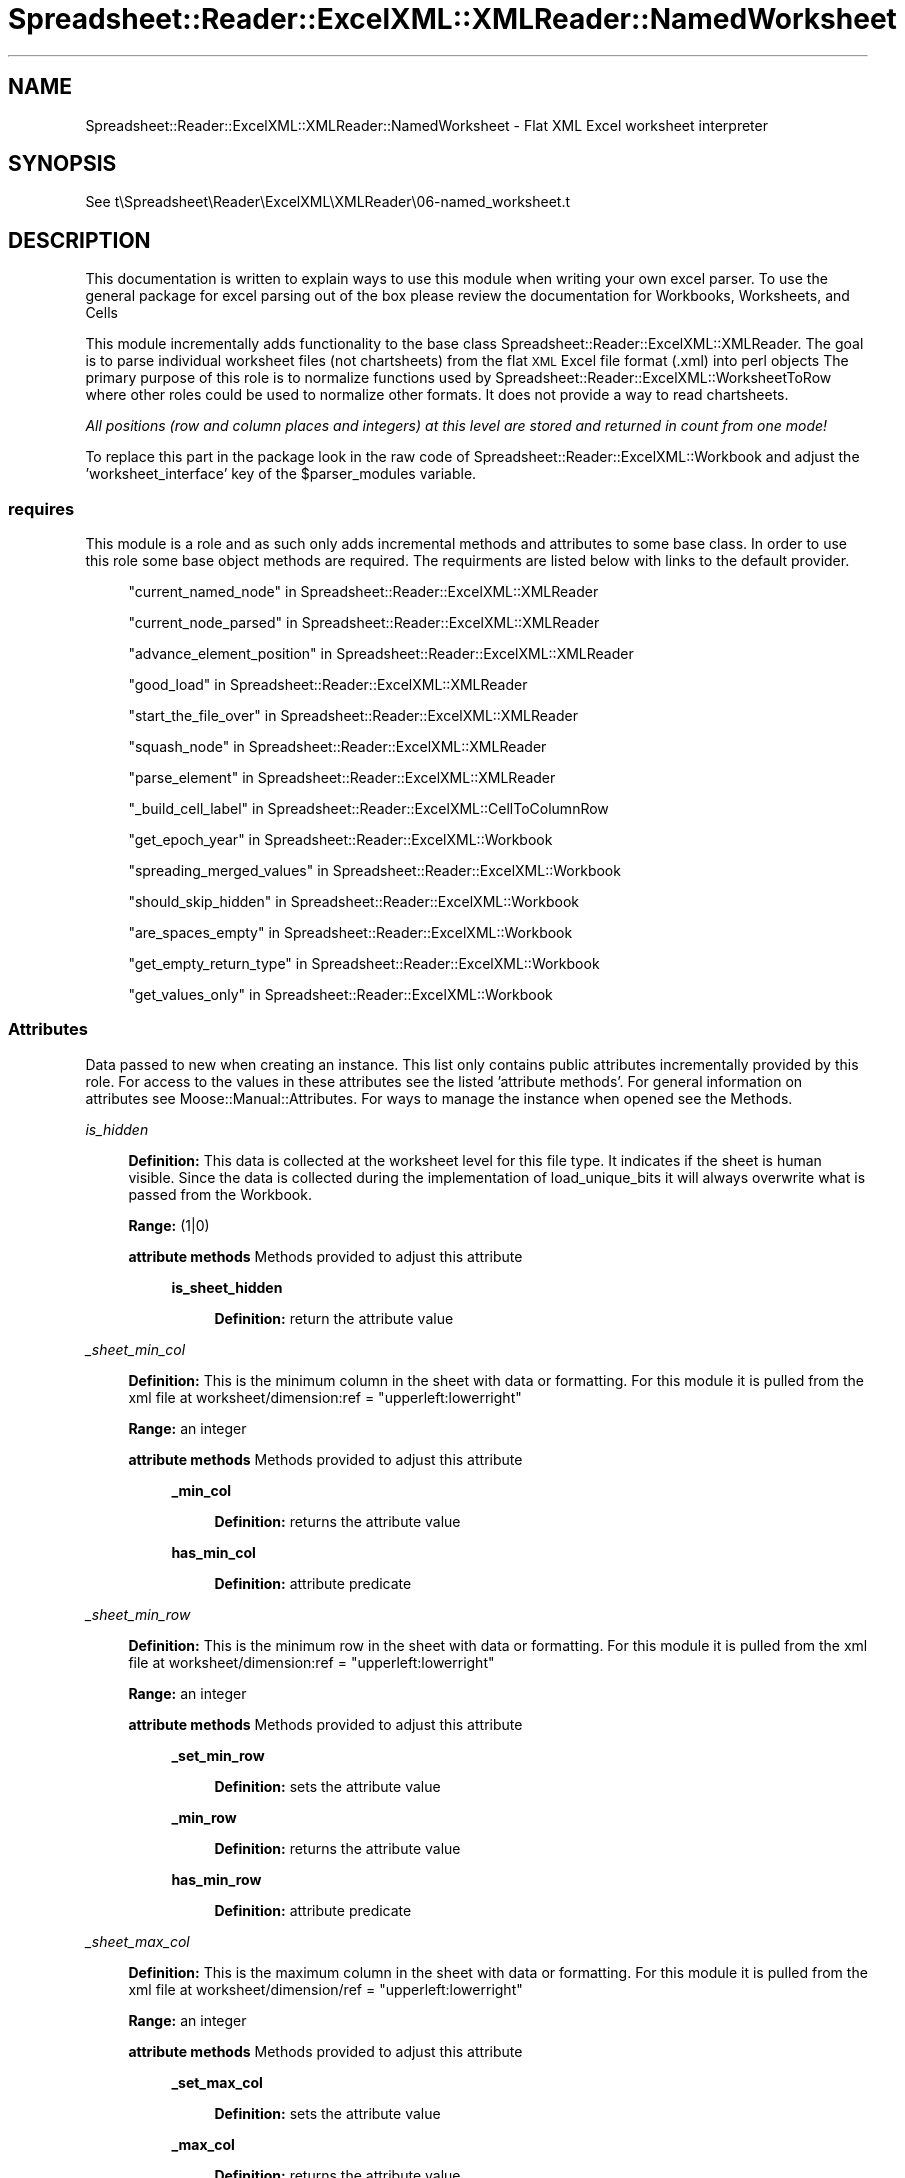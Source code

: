 .\" Automatically generated by Pod::Man 4.14 (Pod::Simple 3.40)
.\"
.\" Standard preamble:
.\" ========================================================================
.de Sp \" Vertical space (when we can't use .PP)
.if t .sp .5v
.if n .sp
..
.de Vb \" Begin verbatim text
.ft CW
.nf
.ne \\$1
..
.de Ve \" End verbatim text
.ft R
.fi
..
.\" Set up some character translations and predefined strings.  \*(-- will
.\" give an unbreakable dash, \*(PI will give pi, \*(L" will give a left
.\" double quote, and \*(R" will give a right double quote.  \*(C+ will
.\" give a nicer C++.  Capital omega is used to do unbreakable dashes and
.\" therefore won't be available.  \*(C` and \*(C' expand to `' in nroff,
.\" nothing in troff, for use with C<>.
.tr \(*W-
.ds C+ C\v'-.1v'\h'-1p'\s-2+\h'-1p'+\s0\v'.1v'\h'-1p'
.ie n \{\
.    ds -- \(*W-
.    ds PI pi
.    if (\n(.H=4u)&(1m=24u) .ds -- \(*W\h'-12u'\(*W\h'-12u'-\" diablo 10 pitch
.    if (\n(.H=4u)&(1m=20u) .ds -- \(*W\h'-12u'\(*W\h'-8u'-\"  diablo 12 pitch
.    ds L" ""
.    ds R" ""
.    ds C` ""
.    ds C' ""
'br\}
.el\{\
.    ds -- \|\(em\|
.    ds PI \(*p
.    ds L" ``
.    ds R" ''
.    ds C`
.    ds C'
'br\}
.\"
.\" Escape single quotes in literal strings from groff's Unicode transform.
.ie \n(.g .ds Aq \(aq
.el       .ds Aq '
.\"
.\" If the F register is >0, we'll generate index entries on stderr for
.\" titles (.TH), headers (.SH), subsections (.SS), items (.Ip), and index
.\" entries marked with X<> in POD.  Of course, you'll have to process the
.\" output yourself in some meaningful fashion.
.\"
.\" Avoid warning from groff about undefined register 'F'.
.de IX
..
.nr rF 0
.if \n(.g .if rF .nr rF 1
.if (\n(rF:(\n(.g==0)) \{\
.    if \nF \{\
.        de IX
.        tm Index:\\$1\t\\n%\t"\\$2"
..
.        if !\nF==2 \{\
.            nr % 0
.            nr F 2
.        \}
.    \}
.\}
.rr rF
.\" ========================================================================
.\"
.IX Title "Spreadsheet::Reader::ExcelXML::XMLReader::NamedWorksheet 3"
.TH Spreadsheet::Reader::ExcelXML::XMLReader::NamedWorksheet 3 "2017-04-20" "perl v5.32.0" "User Contributed Perl Documentation"
.\" For nroff, turn off justification.  Always turn off hyphenation; it makes
.\" way too many mistakes in technical documents.
.if n .ad l
.nh
.SH "NAME"
Spreadsheet::Reader::ExcelXML::XMLReader::NamedWorksheet \- Flat XML Excel worksheet interpreter
.SH "SYNOPSIS"
.IX Header "SYNOPSIS"
See t\eSpreadsheet\eReader\eExcelXML\eXMLReader\e06\-named_worksheet.t
.SH "DESCRIPTION"
.IX Header "DESCRIPTION"
This documentation is written to explain ways to use this module when writing your own excel
parser.  To use the general package for excel parsing out of the box please review the
documentation for Workbooks,
Worksheets, and
Cells
.PP
This module incrementally adds functionality to the base class
Spreadsheet::Reader::ExcelXML::XMLReader. The goal is to parse individual worksheet files
(not chartsheets) from the flat \s-1XML\s0 Excel file format (.xml) into perl objects  The primary
purpose of this role is to normalize functions used by Spreadsheet::Reader::ExcelXML::WorksheetToRow
where other roles could be used to normalize other formats.  It does not provide a way to read
chartsheets.
.PP
\&\fIAll positions (row and column places and integers) at this level are stored and returned
in count from one mode!\fR
.PP
To replace this part in the package look in the raw code of
Spreadsheet::Reader::ExcelXML::Workbook and adjust the 'worksheet_interface' key of the
\&\f(CW$parser_modules\fR variable.
.SS "requires"
.IX Subsection "requires"
This module is a role and as such only adds incremental methods and
attributes to some base class.  In order to use this role some base object methods are
required.  The requirments are listed below with links to the default provider.
.Sp
.RS 4
\&\*(L"current_named_node\*(R" in Spreadsheet::Reader::ExcelXML::XMLReader
.Sp
\&\*(L"current_node_parsed\*(R" in Spreadsheet::Reader::ExcelXML::XMLReader
.Sp
\&\*(L"advance_element_position\*(R" in Spreadsheet::Reader::ExcelXML::XMLReader
.Sp
\&\*(L"good_load\*(R" in Spreadsheet::Reader::ExcelXML::XMLReader
.Sp
\&\*(L"start_the_file_over\*(R" in Spreadsheet::Reader::ExcelXML::XMLReader
.Sp
\&\*(L"squash_node\*(R" in Spreadsheet::Reader::ExcelXML::XMLReader
.Sp
\&\*(L"parse_element\*(R" in Spreadsheet::Reader::ExcelXML::XMLReader
.Sp
\&\*(L"_build_cell_label\*(R" in Spreadsheet::Reader::ExcelXML::CellToColumnRow
.Sp
\&\*(L"get_epoch_year\*(R" in Spreadsheet::Reader::ExcelXML::Workbook
.Sp
\&\*(L"spreading_merged_values\*(R" in Spreadsheet::Reader::ExcelXML::Workbook
.Sp
\&\*(L"should_skip_hidden\*(R" in Spreadsheet::Reader::ExcelXML::Workbook
.Sp
\&\*(L"are_spaces_empty\*(R" in Spreadsheet::Reader::ExcelXML::Workbook
.Sp
\&\*(L"get_empty_return_type\*(R" in Spreadsheet::Reader::ExcelXML::Workbook
.Sp
\&\*(L"get_values_only\*(R" in Spreadsheet::Reader::ExcelXML::Workbook
.RE
.SS "Attributes"
.IX Subsection "Attributes"
Data passed to new when creating an instance.  This list only contains public attributes
incrementally provided by this role.  For access to the values in these attributes see
the listed 'attribute methods'. For general information on attributes see
Moose::Manual::Attributes.  For ways to manage the instance when opened see the
Methods.
.PP
\fIis_hidden\fR
.IX Subsection "is_hidden"
.Sp
.RS 4
\&\fBDefinition:\fR This data is collected at the worksheet level for this file type.  It indicates
if the sheet is human visible.  Since the data is collected during the implementation of
load_unique_bits it will always overwrite what is passed from the Workbook.
.Sp
\&\fBRange:\fR (1|0)
.Sp
\&\fBattribute methods\fR Methods provided to adjust this attribute
.Sp
.RS 4
\&\fBis_sheet_hidden\fR
.Sp
.RS 4
\&\fBDefinition:\fR return the attribute value
.RE
.RE
.RS 4
.RE
.RE
.RS 4
.RE
.PP
\fI_sheet_min_col\fR
.IX Subsection "_sheet_min_col"
.Sp
.RS 4
\&\fBDefinition:\fR This is the minimum column in the sheet with data or formatting.  For this
module it is pulled from the xml file at worksheet/dimension:ref = \*(L"upperleft:lowerright\*(R"
.Sp
\&\fBRange:\fR an integer
.Sp
\&\fBattribute methods\fR Methods provided to adjust this attribute
.Sp
.RS 4
\&\fB_min_col\fR
.Sp
.RS 4
\&\fBDefinition:\fR returns the attribute value
.RE
.RE
.RS 4
.Sp
\&\fBhas_min_col\fR
.Sp
.RS 4
\&\fBDefinition:\fR attribute predicate
.RE
.RE
.RS 4
.RE
.RE
.RS 4
.RE
.PP
\fI_sheet_min_row\fR
.IX Subsection "_sheet_min_row"
.Sp
.RS 4
\&\fBDefinition:\fR This is the minimum row in the sheet with data or formatting.  For this
module it is pulled from the xml file at worksheet/dimension:ref = \*(L"upperleft:lowerright\*(R"
.Sp
\&\fBRange:\fR an integer
.Sp
\&\fBattribute methods\fR Methods provided to adjust this attribute
.Sp
.RS 4
\&\fB_set_min_row\fR
.Sp
.RS 4
\&\fBDefinition:\fR sets the attribute value
.RE
.RE
.RS 4
.Sp
\&\fB_min_row\fR
.Sp
.RS 4
\&\fBDefinition:\fR returns the attribute value
.RE
.RE
.RS 4
.Sp
\&\fBhas_min_row\fR
.Sp
.RS 4
\&\fBDefinition:\fR attribute predicate
.RE
.RE
.RS 4
.RE
.RE
.RS 4
.RE
.PP
\fI_sheet_max_col\fR
.IX Subsection "_sheet_max_col"
.Sp
.RS 4
\&\fBDefinition:\fR This is the maximum column in the sheet with data or formatting.  For this
module it is pulled from the xml file at worksheet/dimension/ref = \*(L"upperleft:lowerright\*(R"
.Sp
\&\fBRange:\fR an integer
.Sp
\&\fBattribute methods\fR Methods provided to adjust this attribute
.Sp
.RS 4
\&\fB_set_max_col\fR
.Sp
.RS 4
\&\fBDefinition:\fR sets the attribute value
.RE
.RE
.RS 4
.Sp
\&\fB_max_col\fR
.Sp
.RS 4
\&\fBDefinition:\fR returns the attribute value
.RE
.RE
.RS 4
.Sp
\&\fBhas_max_col\fR
.Sp
.RS 4
\&\fBDefinition:\fR attribute predicate
.RE
.RE
.RS 4
.RE
.RE
.RS 4
.RE
.PP
\fI_sheet_max_row\fR
.IX Subsection "_sheet_max_row"
.Sp
.RS 4
\&\fBDefinition:\fR This is the maximum row in the sheet with data or formatting.  For this
module it is pulled from the xml file at worksheet/dimension:ref = \*(L"upperleft:lowerright\*(R"
.Sp
\&\fBRange:\fR an integer
.Sp
\&\fBattribute methods\fR Methods provided to adjust this attribute
.Sp
.RS 4
\&\fB_set_max_row\fR
.Sp
.RS 4
\&\fBDefinition:\fR sets the attribute value
.RE
.RE
.RS 4
.Sp
\&\fB_max_row\fR
.Sp
.RS 4
\&\fBDefinition:\fR returns the attribute value
.RE
.RE
.RS 4
.Sp
\&\fBhas_max_row\fR
.Sp
.RS 4
\&\fBDefinition:\fR attribute predicate
.RE
.RE
.RS 4
.RE
.RE
.RS 4
.RE
.SS "Methods"
.IX Subsection "Methods"
These are the methods provided by this class for use within the package but are not intended
to be used by the end user.  Other private methods not listed here are used in the module but
not used by the package.  If a method is listed here then replacement of this module
either requires replacing the method or rewriting all the associated connecting roles and classes.
.PP
\fIload_unique_bits\fR
.IX Subsection "load_unique_bits"
.Sp
.RS 4
\&\fBDefinition:\fR This is called by Spreadsheet::Reader::ExcelXML::XMLReader when the file is
loaded for the first time so that file specific metadata can be collected.
.Sp
\&\fBAccepts:\fR nothing
.Sp
\&\fBReturns:\fR nothing
.RE
.PP
\fIadvance_row_position( \f(CI$increment\fI )\fR
.IX Subsection "advance_row_position( $increment )"
.Sp
.RS 4
\&\fBDefinition:\fR As an \s-1XML\s0 data structure each worksheet has three levels of information.  The
column data is stored separately in the file and just referenced.  The row data encases all
the cell data for that row.  Each cell contains modifiers to row and column settings.  The
column data is read during the 'load_unique_bits' method.  The cell specific data is not
completed here.  This method will advance to the next recorded row position in the \s-1XML\s0 file.
Not to be confused with the next row number.  If you want to advance to the 'next' position
more than one time then you can provide a value for \f(CW$increment\fR.
.Sp
\&\fBAccepts:\fR a positive integer \f(CW$increment\fR (defaults to 1 if no value passed)
.Sp
\&\fBReturns:\fR The attribute ref of the top row node
.RE
.PP
\fIbuild_row_data\fR
.IX Subsection "build_row_data"
.Sp
.RS 4
\&\fBDefinition:\fR Collects all the sub-information (\s-1XML\s0 node) for the row in order to build
the argument for populating a Spreadsheet::Reader::ExcelXML::Row instance.
.Sp
\&\fBAccepts:\fR nothing
.Sp
\&\fBReturns:\fR a hash ref of inputs for Spreadsheet::Reader::ExcelXML::Row
.RE
.PP
\fIget_custom_column_data( \f(CI$column\fI )\fR
.IX Subsection "get_custom_column_data( $column )"
.Sp
.RS 4
\&\fBDefinition:\fR Returns any collected custom column information for the indicated
\&\f(CW$column\fR.
.Sp
\&\fBAccepts:\fR a positive integer \f(CW$column\fR in count from 1 context
.Sp
\&\fBReturns:\fR a hash ref of custom column settings
.RE
.PP
\fIget_custom_row_data( \f(CI$row\fI )\fR
.IX Subsection "get_custom_row_data( $row )"
.Sp
.RS 4
\&\fBDefinition:\fR Returns any collected custom row information for the indicated \f(CW$row\fR.
.Sp
\&\fBAccepts:\fR a positive integer \f(CW$row\fR in count from 1 context
.Sp
\&\fBReturns:\fR a hash ref of custom row settings
.RE
.PP
\fIget_merge_map\fR
.IX Subsection "get_merge_map"
.Sp
.RS 4
\&\fBDefinition:\fR This returns the full merge map with merge ranges stored in each
position for the range of known rows and columns.
.Sp
\&\fBAccepts:\fR nothing
.Sp
\&\fBReturns:\fR an array ref of array refs where the top level array represents
rows stored in count from 1 context and the second level array ref are the
columns stored in count from 1 context.  (The first position for each will
therefor be dead space)
.RE
.SH "SUPPORT"
.IX Header "SUPPORT"
.RS 4
github Spreadsheet::Reader::ExcelXML/issues
 <https://github.com/jandrew/p5-spreadsheet-reader-excelxml/issues>
.RE
.SH "TODO"
.IX Header "TODO"
.RS 4
\&\fB1.\fR If a the primary cell of a merge range is hidden show that value
in the top left unhidden cell even when the attribute
\&\*(L"spread_merged_values\*(R" in Spreadsheet::Reader::ExcelXML::Workbook is not
set.  (This is the way excel does it(ish))
.RE
.SH "AUTHOR"
.IX Header "AUTHOR"
.IP "Jed Lund" 4
.IX Item "Jed Lund"
.PD 0
.IP "jandrew@cpan.org" 4
.IX Item "jandrew@cpan.org"
.PD
.SH "COPYRIGHT"
.IX Header "COPYRIGHT"
This program is free software; you can redistribute
it and/or modify it under the same terms as Perl itself.
.PP
The full text of the license can be found in the
\&\s-1LICENSE\s0 file included with this module.
.PP
This software is copyrighted (c) 2016 by Jed Lund
.SH "DEPENDENCIES"
.IX Header "DEPENDENCIES"
.RS 4
Spreadsheet::Reader::ExcelXML \- the package
.RE
.SH "SEE ALSO"
.IX Header "SEE ALSO"
.RS 4
Spreadsheet::Read \- generic Spreadsheet reader
.Sp
Spreadsheet::ParseExcel \- Excel binary version 2003 and earlier (.xls files)
.Sp
Spreadsheet::XLSX \- Excel version 2007 and later
.Sp
Spreadsheet::ParseXLSX \- Excel version 2007 and later
.Sp
Log::Shiras <https://github.com/jandrew/Log-Shiras>
.Sp
.RS 4
All lines in this package that use Log::Shiras are commented out
.RE
.RE
.RS 4
.RE
